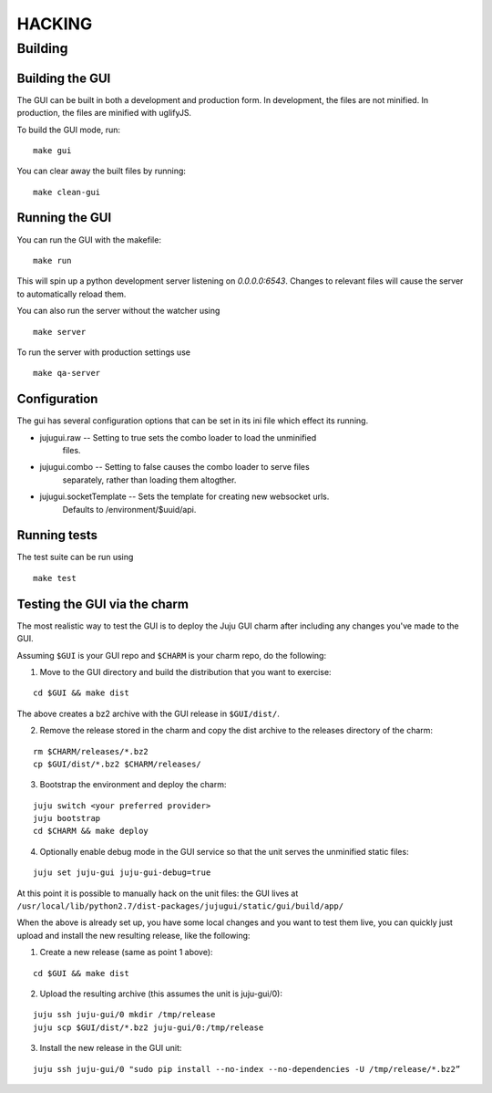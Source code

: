 =======
HACKING
=======

Building
--------

Building the GUI
~~~~~~~~~~~~~~~~

The GUI can be built in both a development and production form. In development,
the files are not minified. In production, the files are minified with
uglifyJS.

To build the GUI mode, run:

::

    make gui

You can clear away the built files by running:

::

   make clean-gui

Running the GUI
~~~~~~~~~~~~~~~

You can run the GUI with the makefile:

::

   make run

This will spin up a python development server listening on `0.0.0.0:6543`.
Changes to relevant files will cause the server to automatically reload them.

You can also run the server without the watcher using

::

   make server

To run the server with production settings use

::

   make qa-server

Configuration
~~~~~~~~~~~~~

The gui has several configuration options that can be set in its ini file
which effect its running.

* jujugui.raw -- Setting to true sets the combo loader to load the unminified
    files.
* jujugui.combo -- Setting to false causes the combo loader to serve files
    separately, rather than loading them altogther.
* jujugui.socketTemplate -- Sets the template for creating new websocket urls.
    Defaults to /environment/$uuid/api.
  

Running tests
~~~~~~~~~~~~~

The test suite can be run using

::

   make test

Testing the GUI via the charm
~~~~~~~~~~~~~~~~~~~~~~~~~~~~~

The most realistic way to test the GUI is to deploy the Juju GUI charm after
including any changes you've made to the GUI.

Assuming ``$GUI`` is your GUI repo and ``$CHARM`` is your charm repo, do the following:

1. Move to the GUI directory and build the distribution that you want to
   exercise: 

::
   
   cd $GUI && make dist
   
The above creates a bz2 archive with the GUI release in ``$GUI/dist/``.

2. Remove the release stored in the charm and copy the dist archive to the
   releases directory of the charm:

::
   
   rm $CHARM/releases/*.bz2
   cp $GUI/dist/*.bz2 $CHARM/releases/

3. Bootstrap the environment and deploy the charm:

::

   juju switch <your preferred provider>
   juju bootstrap
   cd $CHARM && make deploy

4. Optionally enable debug mode in the GUI service so that the unit serves the unminified static files:

::

   juju set juju-gui juju-gui-debug=true
   
At this point it is possible to manually hack on the unit files: the GUI lives
at ``/usr/local/lib/python2.7/dist-packages/jujugui/static/gui/build/app/``

When the above is already set up, you have some local changes and you want to
test them live, you can quickly just upload and install the new resulting
release, like the following:

1. Create a new release (same as point 1 above):

::

   cd $GUI && make dist

2. Upload the resulting archive (this assumes the unit is juju-gui/0):

::

   juju ssh juju-gui/0 mkdir /tmp/release
   juju scp $GUI/dist/*.bz2 juju-gui/0:/tmp/release

3. Install the new release in the GUI unit:

::

   juju ssh juju-gui/0 "sudo pip install --no-index --no-dependencies -U /tmp/release/*.bz2”


